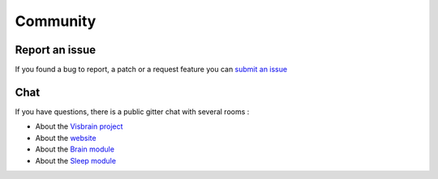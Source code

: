 .. _Community:

Community
=========

Report an issue
---------------

If you found a bug to report, a patch or a request feature you can `submit an issue <https://github.com/EtienneCmb/visbrain/issues>`_

Chat
----

If you have questions, there is a public gitter chat with several rooms : 

* About the `Visbrain project <https://gitter.im/visbrain-python/chatroom?utm_source=share-link&utm_medium=link&utm_campaign=share-link>`_
* About the `website <https://gitter.im/visbrain-python/Website?utm_source=share-link&utm_medium=link&utm_campaign=share-link>`_
* About the `Brain module <https://gitter.im/visbrain-python/Brain?utm_source=share-link&utm_medium=link&utm_campaign=share-link>`_
* About the `Sleep module <https://gitter.im/visbrain-python/Sleep?utm_source=share-link&utm_medium=link&utm_campaign=share-link>`_
